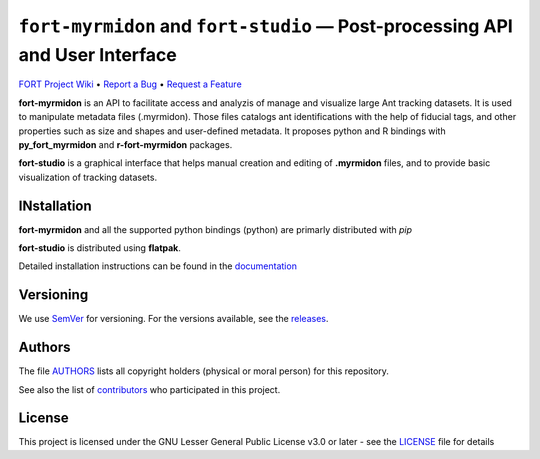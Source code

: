 .. raw:: html

    <p align="center"><img src="https://github.com/formicidae-tracker/myrmidon/raw/master/resources/icons/fort-studio.svg" width="200px" alt="fort-studio logo"></p>

``fort-myrmidon`` and ``fort-studio`` — Post-processing API and User Interface
******************************************************************************

|Build Status| |Coverage Status| |Stable Documentation Status| |License| |DOI|



`FORT Project Wiki <https://github.com/formicidae-tracker/documentation/wiki>`_
• `Report a Bug <https://github.com/formicidae-tracker/myrmidon/issues/new?template=bug_report.md>`_
• `Request a Feature <https://github.com/formicidae-tracker/myrmidon/issues/new?template=feature_request.md>`_


**fort-myrmidon** is an API to facilitate access and analyzis of
manage and visualize large Ant tracking datasets. It is used to
manipulate metadata files (.myrmidon). Those files catalogs ant
identifications with the help of fiducial tags, and other properties
such as size and shapes and user-defined metadata. It proposes python
and R bindings with **py_fort_myrmidon** and **r-fort-myrmidon**
packages.

**fort-studio** is a graphical interface that helps manual creation and
editing of **.myrmidon** files, and to provide basic visualization of
tracking datasets.

INstallation
------------

**fort-myrmidon** and all the supported python bindings (python) are primarly
distributed with `pip`

**fort-studio** is distributed using **flatpak**.

Detailed installation instructions can be found in the `documentation
<https:://formicidae-tracker.github.io/myrmidon/latest/installation.html>`_

Versioning
----------

We use `SemVer <http://semver.org/>`_ for versioning. For the versions
available, see the `releases
<https://github.com/formicidae-tracker/myrmidon/releases>`_.

Authors
-------

The file `AUTHORS
<https://github.com/formicidae-tracker/myrmidon/blob/master/AUTHORS>`_
lists all copyright holders (physical or moral person) for this
repository.

See also the list of `contributors
<https://github.com/formicidae-tracker/myrmidon/contributors>`_ who
participated in this project.

License
-------

This project is licensed under the GNU Lesser General Public License
v3.0 or later - see the `LICENSE
<https://github.com/formicidae-tracker/myrmidon/blob/master/LICENSE>`_
file for details


.. |Build Status| image:: https://github.com/formicidae-tracker/myrmidon/actions/workflows/build.yml/badge.svg
   :target: https://github.com/formicidae-tracker/myrmidon/actions/workflows/build.yml
.. |Coverage Status| image:: https://codecov.io/gh/formicidae-tracker/myrmidon/branch/master/graph/badge.svg
   :target: https://codecov.io/gh/formicidae-tracker/myrmidon
.. |Stable Documentation Status| image:: https://github.com/formicidae-tracker/myrmidon/actions/workflows/docs.yml/badge.svg
   :target: https://formicidae-tracker.github.io/myrmidon/latest
.. |License| image:: https://img.shields.io/github/license/formicidae-tracker/myrmidon.svg
   :target: https://github.com/formicidae-tracker/myrmidon/blob/master/LICENSE
.. |DOI| image:: https://zenodo.org/badge/209609026.svg 
    :target: https://zenodo.org/doi/10.5281/zenodo.10019150
